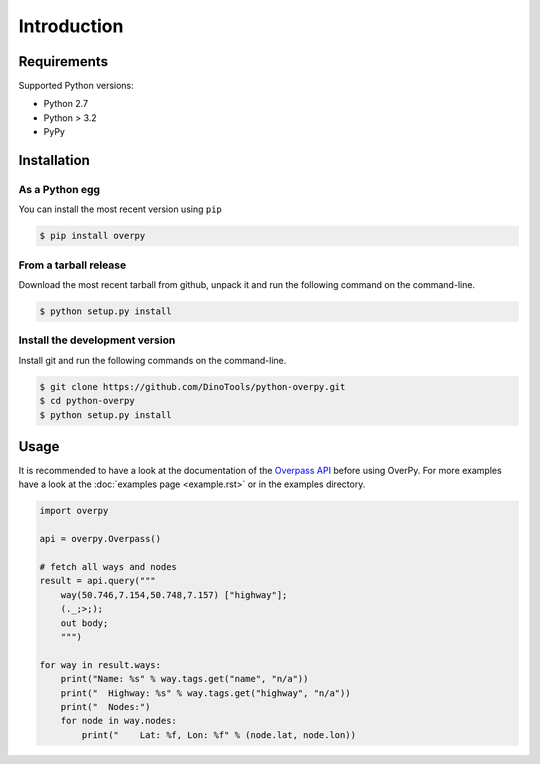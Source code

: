 Introduction
============

Requirements
------------

Supported Python versions:

* Python 2.7
* Python > 3.2
* PyPy

Installation
------------

As a Python egg
~~~~~~~~~~~~~~~

You can install the most recent version using ``pip``

.. code-block:: console

    $ pip install overpy


From a tarball release
~~~~~~~~~~~~~~~~~~~~~~

Download the most recent tarball from github, unpack it and run the following command on the command-line.

.. code-block:: console

    $ python setup.py install


Install the development version
~~~~~~~~~~~~~~~~~~~~~~~~~~~~~~~

Install git and run the following commands on the command-line.

.. code-block:: console

    $ git clone https://github.com/DinoTools/python-overpy.git
    $ cd python-overpy
    $ python setup.py install

Usage
-----

It is recommended to have a look at the documentation of the `Overpass API`_ before using OverPy.
For more examples have a look at the :doc:`examples page <example.rst>` or in the examples directory.

.. code-block:: python

    import overpy

    api = overpy.Overpass()

    # fetch all ways and nodes
    result = api.query("""
        way(50.746,7.154,50.748,7.157) ["highway"];
        (._;>;);
        out body;
        """)

    for way in result.ways:
        print("Name: %s" % way.tags.get("name", "n/a"))
        print("  Highway: %s" % way.tags.get("highway", "n/a"))
        print("  Nodes:")
        for node in way.nodes:
            print("    Lat: %f, Lon: %f" % (node.lat, node.lon))


.. _Overpass API: https://wiki.openstreetmap.org/wiki/Overpass_API
